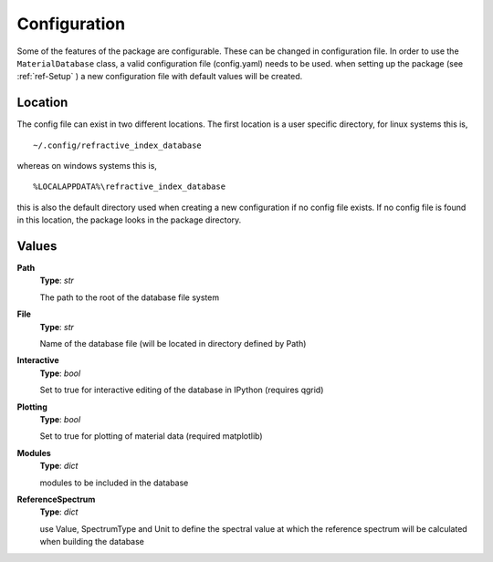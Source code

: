 Configuration
=============

Some of the features of the package are configurable. These can be changed in
configuration file. In order to use the ``MaterialDatabase`` class, a valid configuration
file (config.yaml) needs to be used. when setting up the package (see :ref:`ref-Setup` ) a new configuration
file with default values will be created.

Location
--------
The config file can exist in two different locations. The first location is a user specific
directory, for linux systems this is,

::
   
   ~/.config/refractive_index_database

whereas on windows systems this is,

::
   
   %LOCALAPPDATA%\refractive_index_database

this is also the default directory used when creating a new configuration if no config file
exists. If no config file is found in this location, the package looks in the package directory.

Values
------
**Path**
    **Type**: *str*
    
    The path to the root of the database file system
    
**File**
    **Type**: *str*
    
    Name of the database file (will be located in directory defined by Path)
    
**Interactive**
    **Type**: *bool*
    
    Set to true for interactive editing of the database in IPython (requires qgrid)
    
**Plotting**
    **Type**: *bool*
    
    Set to true for plotting of material data (required matplotlib)
    
**Modules**
    **Type**: *dict*
    
    modules to be included in the database
    
**ReferenceSpectrum**
    **Type**: *dict*
    
    use Value, SpectrumType and Unit to define the spectral value at which the
    reference spectrum will be calculated when building the database
